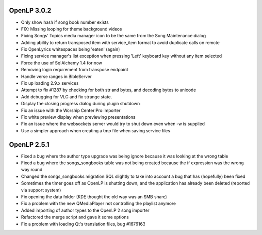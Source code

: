 OpenLP 3.0.2
============

* Only show hash if song book number exists
* FIX: Missing looping for theme background videos
* Fixing Songs' Topics media manager icon to be the same from the Song Maintenance dialog
* Adding ability to return transposed item with service_item format to avoid duplicate calls on remote
* Fix OpenLyrics whitespaces being 'eaten' (again)
* Fixing service manager's list exception when pressing 'Left' keyboard key without any item selected
* Force the use of SqlAlchemy 1.4 for now
* Removing login requirement from transpose endpoint
* Handle verse ranges in BibleServer
* Fix up loading 2.9.x services
* Attempt to fix #1287 by checking for both str and bytes, and decoding bytes to unicode
* Add debugging for VLC and fix strange state.
* Display the closing progress dialog during plugin shutdown
* Fix an issue with the Worship Center Pro importer
* Fix white preview display when previewing presentations
* Fix an issue where the websockets server would try to shut down even when -w is supplied
* Use a simpler approach when creating a tmp file when saving service files


OpenLP 2.5.1
============

* Fixed a bug where the author type upgrade was being ignore because it was looking at the wrong table
* Fixed a bug where the songs_songbooks table was not being created because the if expression was the wrong way round
* Changed the songs_songbooks migration SQL slightly to take into account a bug that has (hopefully) been fixed
* Sometimes the timer goes off as OpenLP is shutting down, and the application has already been deleted (reported via support system)
* Fix opening the data folder (KDE thought the old way was an SMB share)
* Fix a problem with the new QMediaPlayer not controlling the playlist anymore
* Added importing of author types to the OpenLP 2 song importer
* Refactored the merge script and gave it some options
* Fix a problem with loading Qt's translation files, bug #1676163
